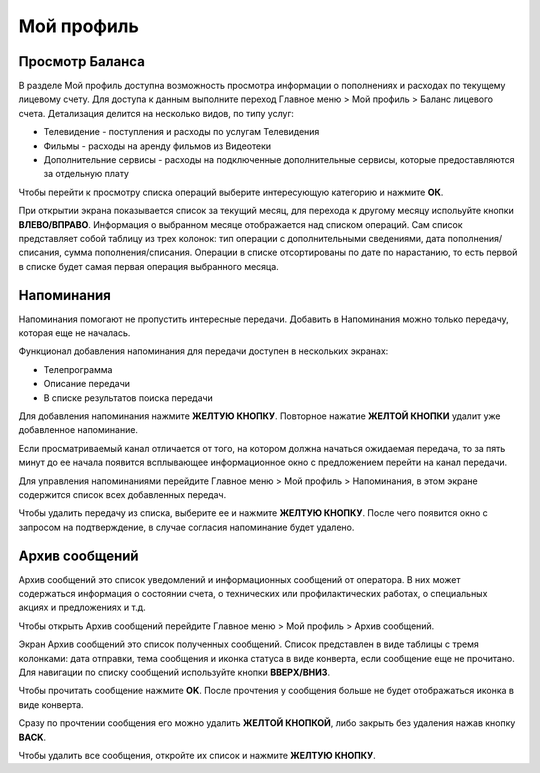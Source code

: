 Мой профиль
===========

Просмотр Баланса
----------------

В разделе Мой профиль доступна возможность просмотра информации о пополнениях и расходах по текущему лицевому счету. Для доступа к данным выполните переход Главное меню > Мой профиль > Баланс лицевого счета. Детализация делится на несколько видов, по типу услуг:

* Телевидение - поступления и расходы по услугам Телевидения
* Фильмы - расходы на аренду фильмов из Видеотеки
* Дополнительние сервисы - расходы на подключенные дополнительные сервисы, которые предоставляются за отдельную плату

.. image:: img/profile-billing-types.png

Чтобы перейти к просмотру списка операций выберите интересующую категорию и нажмите **ОК**.

При открытии экрана показывается список за текущий месяц, для перехода к другому месяцу испольуйте кнопки **ВЛЕВО/ВПРАВО**. Информация о выбранном месяце отображается над списком операций. Сам список представляет собой таблицу из трех колонок: тип операции с дополнительными сведениями, дата пополнения/списания, сумма пополнения/списания. Операции в списке отсортированы по дате по нарастанию, то есть первой в списке будет самая первая операция выбранного месяца.

.. image:: img/profile-billing-movies.png

Напоминания
-----------

Напоминания помогают не пропустить интересные передачи. Добавить в Напоминания можно только передачу, которая еще не началась.

Функционал добавления напоминания для передачи доступен в нескольких экранах:

* Телепрограмма
* Описание передачи
* В списке результатов поиска передачи

Для добавления напоминания нажмите **ЖЕЛТУЮ КНОПКУ**. Повторное нажатие **ЖЕЛТОЙ КНОПКИ** удалит уже добавленное напоминание.

Если просматриваемый канал отличается от того, на котором должна начаться ожидаемая передача, то за пять минут до ее начала появится всплывающее информационное окно с предложением перейти на канал передачи.

.. image:: img/profile-reminder-message.png

Для управления напоминаниями перейдите Главное меню > Мой профиль > Напоминания, в этом экране содержится список всех добавленных передач.

.. image:: img/profile-reminders-list.png

Чтобы удалить передачу из списка, выберите ее и нажмите **ЖЕЛТУЮ КНОПКУ**. После чего появится окно с запросом на подтверждение, в случае согласия напоминание будет удалено.

Архив сообщений
---------------

Архив сообщений это список уведомлений и информационных сообщений от оператора. В них может содержаться информация о состоянии счета, о технических или профилактических работах, о специальных акциях и предложениях и т.д.

Чтобы открыть Архив сообщений перейдите Главное меню > Мой профиль > Архив сообщений.

Экран Архив сообщений это список полученных сообщений. Список представлен в виде таблицы с тремя колонками: дата отправки, тема сообщения и иконка статуса в виде конверта, если сообщение еще не прочитано. Для навигации по списку сообщений используйте кнопки **ВВЕРХ/ВНИЗ**.

Чтобы прочитать сообщение нажмите **OK**. После прочтения у сообщения больше не будет отображаться иконка в виде конверта.

Сразу по прочтении сообщения его можно удалить **ЖЕЛТОЙ КНОПКОЙ**, либо закрыть без удаления нажав кнопку **BACK**.

Чтобы удалить все сообщения, откройте их список и нажмите **ЖЕЛТУЮ КНОПКУ**.